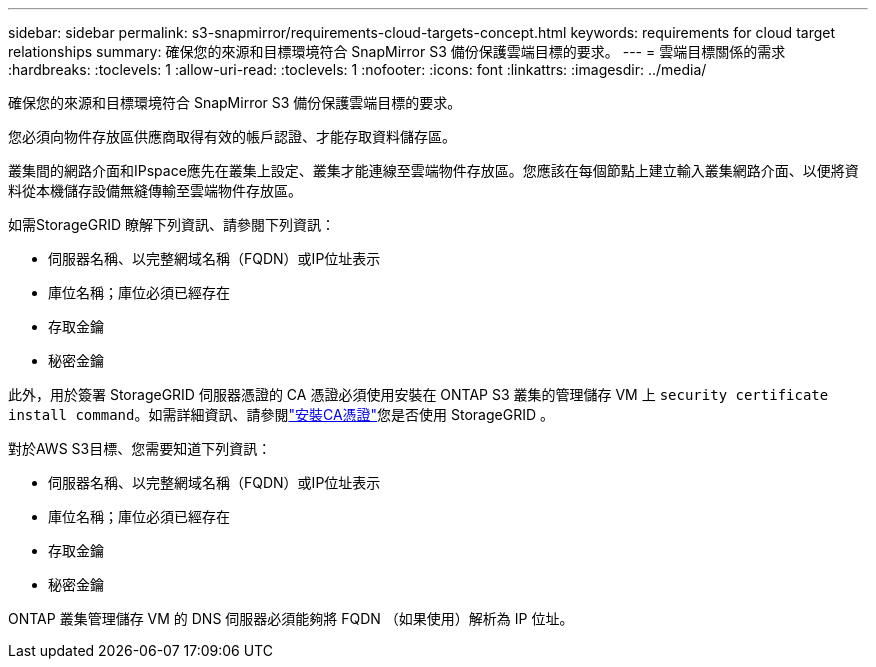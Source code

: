 ---
sidebar: sidebar 
permalink: s3-snapmirror/requirements-cloud-targets-concept.html 
keywords: requirements for cloud target relationships 
summary: 確保您的來源和目標環境符合 SnapMirror S3 備份保護雲端目標的要求。 
---
= 雲端目標關係的需求
:hardbreaks:
:toclevels: 1
:allow-uri-read: 
:toclevels: 1
:nofooter: 
:icons: font
:linkattrs: 
:imagesdir: ../media/


[role="lead"]
確保您的來源和目標環境符合 SnapMirror S3 備份保護雲端目標的要求。

您必須向物件存放區供應商取得有效的帳戶認證、才能存取資料儲存區。

叢集間的網路介面和IPspace應先在叢集上設定、叢集才能連線至雲端物件存放區。您應該在每個節點上建立輸入叢集網路介面、以便將資料從本機儲存設備無縫傳輸至雲端物件存放區。

如需StorageGRID 瞭解下列資訊、請參閱下列資訊：

* 伺服器名稱、以完整網域名稱（FQDN）或IP位址表示
* 庫位名稱；庫位必須已經存在
* 存取金鑰
* 秘密金鑰


此外，用於簽署 StorageGRID 伺服器憑證的 CA 憑證必須使用安裝在 ONTAP S3 叢集的管理儲存 VM 上 `security certificate install command`。如需詳細資訊、請參閱link:../fabricpool/install-ca-certificate-storagegrid-task.html["安裝CA憑證"]您是否使用 StorageGRID 。

對於AWS S3目標、您需要知道下列資訊：

* 伺服器名稱、以完整網域名稱（FQDN）或IP位址表示
* 庫位名稱；庫位必須已經存在
* 存取金鑰
* 秘密金鑰


ONTAP 叢集管理儲存 VM 的 DNS 伺服器必須能夠將 FQDN （如果使用）解析為 IP 位址。
